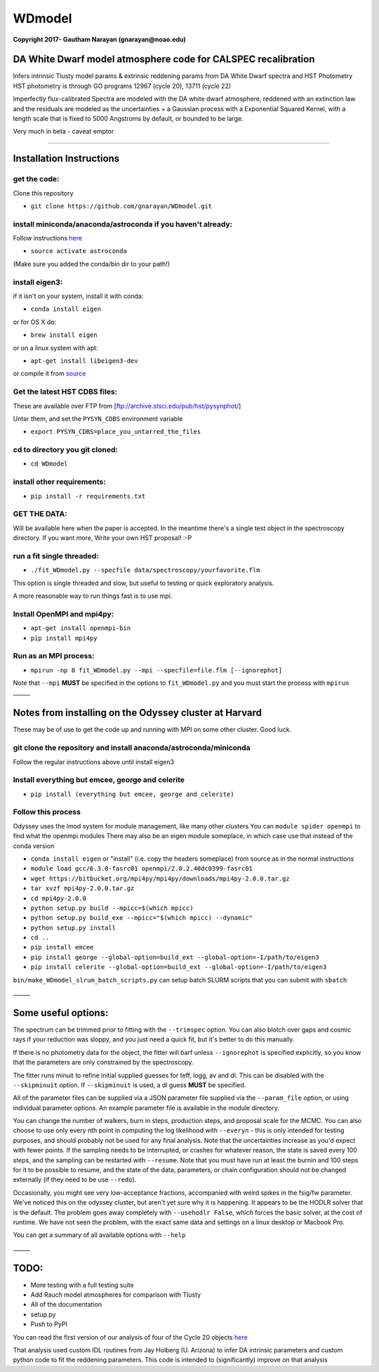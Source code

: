 WDmodel
=======

**Copyright 2017- Gautham Narayan (gnarayan@noao.edu)**

DA White Dwarf model atmosphere code for CALSPEC recalibration
--------------------------------------------------------------

Infers intrinsic Tlusty model params & extrinsic reddening params from
DA White Dwarf spectra and HST Photometry HST photometry is through GO
programs 12967 (cycle 20), 13711 (cycle 22)

Imperfectly flux-calibrated Spectra are modeled with the DA white dwarf
atmosphere, reddened with an extinction law and the residuals are
modeled as the uncertainties + a Gaussian process with a Exponential
Squared Kernel, with a length scale that is fixed to 5000 Angstroms by
default, or bounded to be large.

Very much in beta - caveat emptor

--------------

Installation Instructions
-------------------------

get the code:
~~~~~~~~~~~~~

Clone this repository

-  ``git clone https://github.com/gnarayan/WDmodel.git``

install miniconda/anaconda/astroconda if you haven't already:
~~~~~~~~~~~~~~~~~~~~~~~~~~~~~~~~~~~~~~~~~~~~~~~~~~~~~~~~~~~~~

Follow instructions
`here <https://astroconda.readthedocs.io/en/latest/>`__

-  ``source activate astroconda``

(Make sure you added the conda/bin dir to your path!)

install eigen3:
~~~~~~~~~~~~~~~

if it isn't on your system, install it with conda:

-  ``conda install eigen``

or for OS X do:

-  ``brew install eigen``

or on a linux system with apt:

-  ``apt-get install libeigen3-dev``

or compile it from
`source <http://eigen.tuxfamily.org/index.php?title=Main_Page>`__

Get the latest HST CDBS files:
~~~~~~~~~~~~~~~~~~~~~~~~~~~~~~

These are available over FTP from
[ftp://archive.stsci.edu/pub/hst/pysynphot/]

Untar them, and set the ``PYSYN_CDBS`` environment variable

-  ``export PYSYN_CDBS=place_you_untarred_the_files``

cd to directory you git cloned:
~~~~~~~~~~~~~~~~~~~~~~~~~~~~~~~

-  ``cd WDmodel``

install other requirements:
~~~~~~~~~~~~~~~~~~~~~~~~~~~

-  ``pip install -r requirements.txt``

GET THE DATA:
~~~~~~~~~~~~~

Will be available here when the paper is accepted. In the meantime
there's a single test object in the spectroscopy directory. If you want
more, Write your own HST proposal! :-P

run a fit single threaded:
~~~~~~~~~~~~~~~~~~~~~~~~~~

-  ``./fit_WDmodel.py --specfile data/spectroscopy/yourfavorite.flm``

This option is single threaded and slow, but useful to testing or quick
exploratory analysis.

A more reasonable way to run things fast is to use mpi.

Install OpenMPI and mpi4py:
~~~~~~~~~~~~~~~~~~~~~~~~~~~

-  ``apt-get install openmpi-bin``

-  ``pip install mpi4py``

Run as an MPI process:
~~~~~~~~~~~~~~~~~~~~~~

-  ``mpirun -np 8 fit_WDmodel.py --mpi --specfile=file.flm [--ignorephot]``

Note that ``--mpi`` **MUST** be specified in the options to
``fit_WDmodel.py`` and you must start the process with ``mpirun``
\_\_\_\_\_\_

Notes from installing on the Odyssey cluster at Harvard
-------------------------------------------------------

These may be of use to get the code up and running with MPI on some
other cluster. Good luck.

git clone the repository and install anaconda/astroconda/miniconda
~~~~~~~~~~~~~~~~~~~~~~~~~~~~~~~~~~~~~~~~~~~~~~~~~~~~~~~~~~~~~~~~~~

Follow the regular instructions above until install eigen3

Install everything but emcee, george and celerite
~~~~~~~~~~~~~~~~~~~~~~~~~~~~~~~~~~~~~~~~~~~~~~~~~

-  ``pip install (everything but emcee, george and celerite)``

Follow this process
~~~~~~~~~~~~~~~~~~~

Odyssey uses the lmod system for module management, like many other
clusters You can ``module spider openmpi`` to find what the openmpi
modules There may also be an eigen module someplace, in which case use
that instead of the conda version

-  ``conda install eigen`` or "install" (i.e. copy the headers
   someplace) from source as in the normal instructions
-  ``module load gcc/6.3.0-fasrc01 openmpi/2.0.2.40dc0399-fasrc01``
-  ``wget https://bitbucket.org/mpi4py/mpi4py/downloads/mpi4py-2.0.0.tar.gz``
-  ``tar xvzf mpi4py-2.0.0.tar.gz``
-  ``cd mpi4py-2.0.0``
-  ``python setup.py build --mpicc=$(which mpicc)``
-  ``python setup.py build_exe --mpicc="$(which mpicc) --dynamic"``
-  ``python setup.py install``
-  ``cd ..``
-  ``pip install emcee``
-  ``pip install george --global-option=build_ext --global-option=-I/path/to/eigen3``
-  ``pip install celerite --global-option=build_ext --global-option=-I/path/to/eigen3``

``bin/make_WDmodel_slrum_batch_scripts.py`` can setup batch SLURM
scripts that you can submit with ``sbatch``

\_\_\_\_\_\_

Some useful options:
--------------------

The spectrum can be trimmed prior to fitting with the ``--trimspec``
option. You can also blotch over gaps and cosmic rays if your reduction
was sloppy, and you just need a quick fit, but it's better to do this
manually.

If there is no photometry data for the object, the fitter will barf
unless ``--ignorephot`` is specified explicitly, so you know that the
parameters are only constrained by the spectroscopy.

The fitter runs minuit to refine initial supplied guesses for teff,
logg, av and dl. This can be disabled with the ``--skipminuit`` option.
If ``--skipminuit`` is used, a dl guess **MUST** be specified.

All of the parameter files can be supplied via a JSON parameter file
supplied via the ``--param_file`` option, or using individual parameter
options. An example parameter file is available in the module directory.

You can change the number of walkers, burn in steps, production steps,
and proposal scale for the MCMC. You can also choose to use only every
nth point in computing the log likelihood with ``--everyn`` - this is
only intended for testing purposes, and should probably not be used for
any final analysis. Note that the uncertainties increase as you'd expect
with fewer points. If the sampling needs to be interrupted, or crashes
for whatever reason, the state is saved every 100 steps, and the
sampling can be restarted with ``--resume``. Note that you must have run
at least the burnin and 100 steps for it to be possible to resume, and
the state of the data, parameters, or chain configuration should not be
changed externally (if they need to be use ``--redo``).

Occasionally, you might see very low-acceptance fractions, accompanied
with weird spikes in the fsig/fw parameter. We've noticed this on the
odyssey cluster, but aren't yet sure why it is happening. It appears to
be the HODLR solver that is the default. The problem goes away
completely with ``--usehodlr False``, which forces the basic solver, at
the cost of runtime. We have not seen the problem, with the exact same
data and settings on a linux desktop or Macbook Pro.

You can get a summary of all available options with ``--help``

\_\_\_\_\_\_

TODO:
-----

-  More testing with a full testing suite
-  Add Rauch model atmospheres for comparison with Tlusty
-  All of the documentation
-  setup.py
-  Push to PyPI

You can read the first version of our analysis of four of the Cycle 20
objects
`here <http://adsabs.harvard.edu/cgi-bin/bib_query?arXiv:1603.03825>`__

That analysis used custom IDL routines from Jay Holberg (U. Arizona) to
infer DA intrinsic parameters and custom python code to fit the
reddening parameters. This code is intended to (significantly) improve
on that analysis
